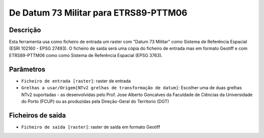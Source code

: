 De Datum 73 Militar para ETRS89-PTTM06
================================

Descrição
-----------

Esta ferramenta usa como ficheiro de entrada um raster com "Datum 73 Militar" como Sistema de Referência Espacial (ESRI 102160 - EPSG 27493). O ficheiro de saída será uma cópia do ficheiro de entrada mas em formato Geotiff e com ETRS89-PTTM06 como como Sistema de Referência Espacial (EPSG 3763).


Parâmetros
----------

- ``Ficheiro de entrada [raster]``: raster de entrada

- ``Grelhas a usar/Origem[NTv2 grelhas de transformação de datum]``: Escolher uma de duas grelhas NTv2 suportadas - as desenvolvidas pelo Prof. Jose Alberto Goncalves da Faculdade de Ciências da Universidade do Porto (FCUP) ou as produzidas pela Direção-Geral do Territorio (DGT)


Ficheiros de saida
-------

- ``Ficheiro de saída [raster]``: raster de saída em formato Geotiff



